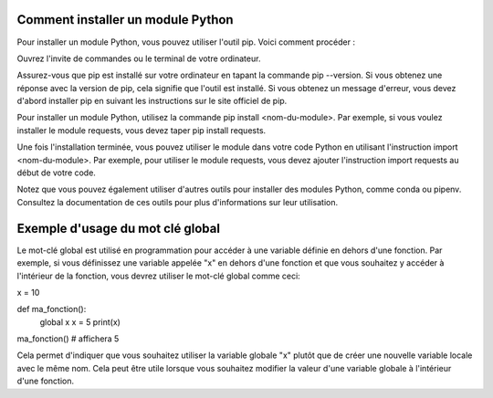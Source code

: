 Comment installer un module Python
==================================

Pour installer un module Python, vous pouvez utiliser l'outil pip. Voici comment procéder :

Ouvrez l'invite de commandes ou le terminal de votre ordinateur.

Assurez-vous que pip est installé sur votre ordinateur en tapant la commande pip --version. Si vous obtenez une réponse avec la version de pip, cela signifie que l'outil est installé. Si vous obtenez un message d'erreur, vous devez d'abord installer pip en suivant les instructions sur le site officiel de pip.

Pour installer un module Python, utilisez la commande pip install <nom-du-module>. Par exemple, si vous voulez 
installer le module requests, vous devez taper pip install requests.

Une fois l'installation terminée, vous pouvez utiliser le module dans votre code Python en utilisant l'instruction import <nom-du-module>. Par exemple, pour utiliser le module requests, vous devez ajouter l'instruction import requests au début de votre code.

Notez que vous pouvez également utiliser d'autres outils pour installer des modules Python, comme conda ou pipenv. Consultez la documentation de ces outils pour plus d'informations sur leur utilisation.

Exemple d'usage du mot clé global
=================================
Le mot-clé global est utilisé en programmation pour accéder à une variable définie en dehors d'une fonction. Par exemple, si vous définissez une variable appelée "x" en dehors d'une fonction et que vous souhaitez y accéder à l'intérieur de la fonction, vous devrez utiliser le mot-clé global comme ceci:

x = 10

def ma_fonction():
    global x
    x = 5
    print(x)

ma_fonction() # affichera 5

Cela permet d'indiquer que vous souhaitez utiliser la variable globale "x" plutôt que de créer une nouvelle variable locale avec le même nom. Cela peut être utile lorsque vous souhaitez modifier la valeur d'une variable globale à l'intérieur d'une fonction.


